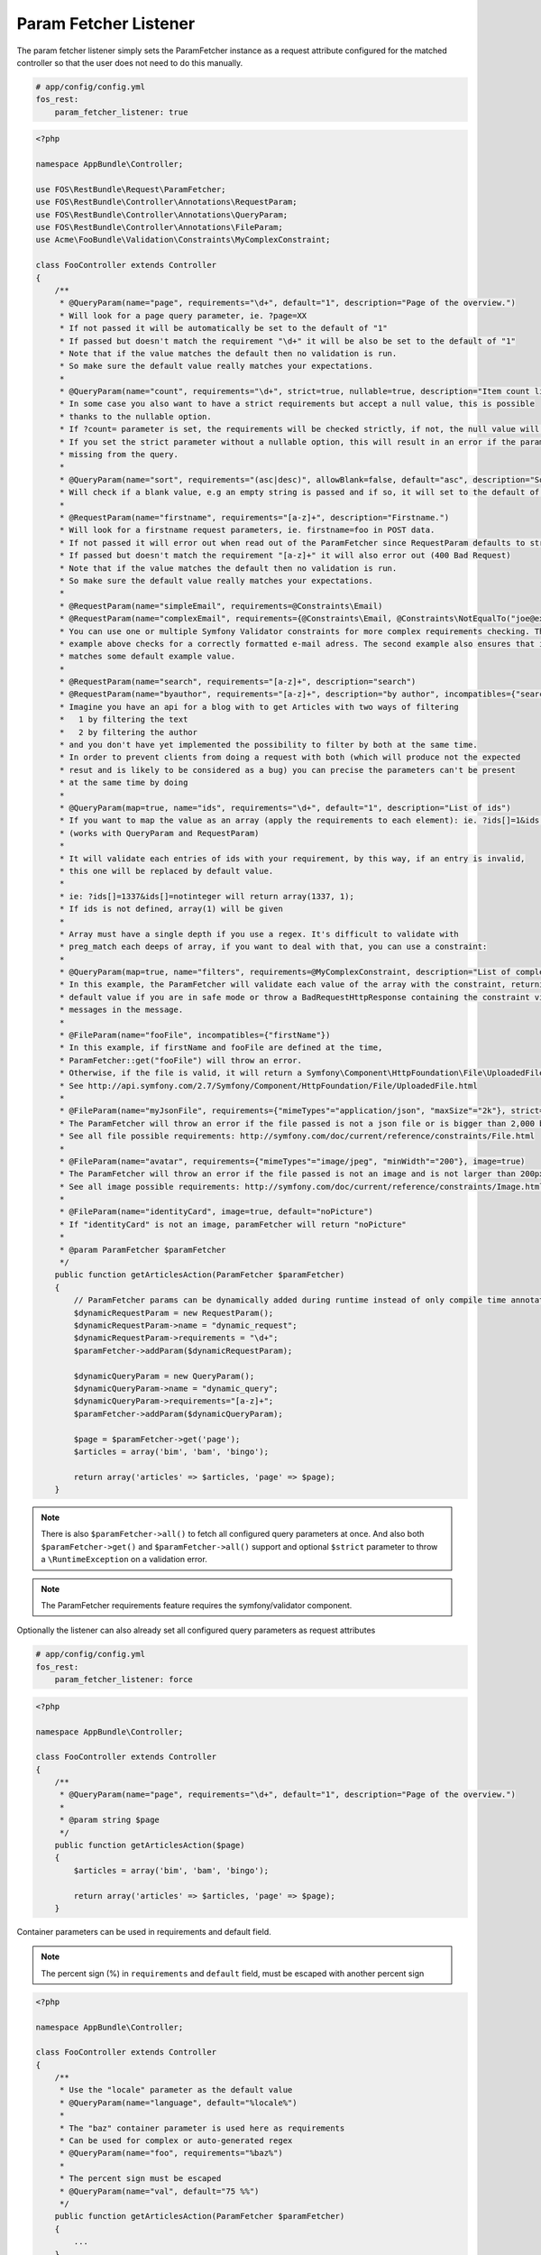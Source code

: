 Param Fetcher Listener
======================

The param fetcher listener simply sets the ParamFetcher instance as a request attribute
configured for the matched controller so that the user does not need to do this manually.

.. code-block:: yaml

    # app/config/config.yml
    fos_rest:
        param_fetcher_listener: true

.. code-block:: php

    <?php

    namespace AppBundle\Controller;

    use FOS\RestBundle\Request\ParamFetcher;
    use FOS\RestBundle\Controller\Annotations\RequestParam;
    use FOS\RestBundle\Controller\Annotations\QueryParam;
    use FOS\RestBundle\Controller\Annotations\FileParam;
    use Acme\FooBundle\Validation\Constraints\MyComplexConstraint;

    class FooController extends Controller
    {
        /**
         * @QueryParam(name="page", requirements="\d+", default="1", description="Page of the overview.")
         * Will look for a page query parameter, ie. ?page=XX
         * If not passed it will be automatically be set to the default of "1"
         * If passed but doesn't match the requirement "\d+" it will be also be set to the default of "1"
         * Note that if the value matches the default then no validation is run.
         * So make sure the default value really matches your expectations.
         *
         * @QueryParam(name="count", requirements="\d+", strict=true, nullable=true, description="Item count limit")
         * In some case you also want to have a strict requirements but accept a null value, this is possible
         * thanks to the nullable option.
         * If ?count= parameter is set, the requirements will be checked strictly, if not, the null value will be used.
         * If you set the strict parameter without a nullable option, this will result in an error if the parameter is
         * missing from the query.
         *
         * @QueryParam(name="sort", requirements="(asc|desc)", allowBlank=false, default="asc", description="Sort direction")
         * Will check if a blank value, e.g an empty string is passed and if so, it will set to the default of asc.
         *
         * @RequestParam(name="firstname", requirements="[a-z]+", description="Firstname.")
         * Will look for a firstname request parameters, ie. firstname=foo in POST data.
         * If not passed it will error out when read out of the ParamFetcher since RequestParam defaults to strict=true
         * If passed but doesn't match the requirement "[a-z]+" it will also error out (400 Bad Request)
         * Note that if the value matches the default then no validation is run.
         * So make sure the default value really matches your expectations.
         *
         * @RequestParam(name="simpleEmail", requirements=@Constraints\Email)
         * @RequestParam(name="complexEmail", requirements={@Constraints\Email, @Constraints\NotEqualTo("joe@example.org")})
         * You can use one or multiple Symfony Validator constraints for more complex requirements checking. The first
         * example above checks for a correctly formatted e-mail adress. The second example also ensures that it does not
         * matches some default example value.
         *
         * @RequestParam(name="search", requirements="[a-z]+", description="search")
         * @RequestParam(name="byauthor", requirements="[a-z]+", description="by author", incompatibles={"search"})
         * Imagine you have an api for a blog with to get Articles with two ways of filtering
         *   1 by filtering the text
         *   2 by filtering the author
         * and you don't have yet implemented the possibility to filter by both at the same time.
         * In order to prevent clients from doing a request with both (which will produce not the expected
         * resut and is likely to be considered as a bug) you can precise the parameters can't be present
         * at the same time by doing
         *
         * @QueryParam(map=true, name="ids", requirements="\d+", default="1", description="List of ids")
         * If you want to map the value as an array (apply the requirements to each element): ie. ?ids[]=1&ids[]=2&ids[]=1337.
         * (works with QueryParam and RequestParam)
         *
         * It will validate each entries of ids with your requirement, by this way, if an entry is invalid,
         * this one will be replaced by default value.
         *
         * ie: ?ids[]=1337&ids[]=notinteger will return array(1337, 1);
         * If ids is not defined, array(1) will be given
         *
         * Array must have a single depth if you use a regex. It's difficult to validate with
         * preg_match each deeps of array, if you want to deal with that, you can use a constraint:
         *
         * @QueryParam(map=true, name="filters", requirements=@MyComplexConstraint, description="List of complex filters")
         * In this example, the ParamFetcher will validate each value of the array with the constraint, returning the
         * default value if you are in safe mode or throw a BadRequestHttpResponse containing the constraint violation
         * messages in the message.
         *
         * @FileParam(name="fooFile", incompatibles={"firstName"})
         * In this example, if firstName and fooFile are defined at the time,
         * ParamFetcher::get("fooFile") will throw an error.
         * Otherwise, if the file is valid, it will return a Symfony\Component\HttpFoundation\File\UploadedFile.
         * See http://api.symfony.com/2.7/Symfony/Component/HttpFoundation/File/UploadedFile.html
         *
         * @FileParam(name="myJsonFile", requirements={"mimeTypes"="application/json", "maxSize"="2k"}, strict=true)
         * The ParamFetcher will throw an error if the file passed is not a json file or is bigger than 2,000 bytes.
         * See all file possible requirements: http://symfony.com/doc/current/reference/constraints/File.html
         *
         * @FileParam(name="avatar", requirements={"mimeTypes"="image/jpeg", "minWidth"="200"}, image=true)
         * The ParamFetcher will throw an error if the file passed is not an image and is not larger than 200px.
         * See all image possible requirements: http://symfony.com/doc/current/reference/constraints/Image.html
         *
         * @FileParam(name="identityCard", image=true, default="noPicture")
         * If "identityCard" is not an image, paramFetcher will return "noPicture"
         *
         * @param ParamFetcher $paramFetcher
         */
        public function getArticlesAction(ParamFetcher $paramFetcher)
        {
            // ParamFetcher params can be dynamically added during runtime instead of only compile time annotations.
            $dynamicRequestParam = new RequestParam();
            $dynamicRequestParam->name = "dynamic_request";
            $dynamicRequestParam->requirements = "\d+";
            $paramFetcher->addParam($dynamicRequestParam);

            $dynamicQueryParam = new QueryParam();
            $dynamicQueryParam->name = "dynamic_query";
            $dynamicQueryParam->requirements="[a-z]+";
            $paramFetcher->addParam($dynamicQueryParam);

            $page = $paramFetcher->get('page');
            $articles = array('bim', 'bam', 'bingo');

            return array('articles' => $articles, 'page' => $page);
        }

.. note::

    There is also ``$paramFetcher->all()`` to fetch all configured query
    parameters at once. And also both ``$paramFetcher->get()`` and
    ``$paramFetcher->all()`` support and optional ``$strict`` parameter to throw
    a ``\RuntimeException`` on a validation error.

.. note::

    The ParamFetcher requirements feature requires the symfony/validator
    component.

Optionally the listener can also already set all configured query parameters as
request attributes

.. code-block:: yaml

    # app/config/config.yml
    fos_rest:
        param_fetcher_listener: force

.. code-block:: php

    <?php

    namespace AppBundle\Controller;

    class FooController extends Controller
    {
        /**
         * @QueryParam(name="page", requirements="\d+", default="1", description="Page of the overview.")
         *
         * @param string $page
         */
        public function getArticlesAction($page)
        {
            $articles = array('bim', 'bam', 'bingo');

            return array('articles' => $articles, 'page' => $page);
        }

Container parameters can be used in requirements and default field.

.. note::

    The percent sign (%) in ``requirements`` and ``default`` field, must be
    escaped with another percent sign


.. code-block:: php

    <?php

    namespace AppBundle\Controller;

    class FooController extends Controller
    {
        /**
         * Use the "locale" parameter as the default value
         * @QueryParam(name="language", default="%locale%")
         *
         * The "baz" container parameter is used here as requirements
         * Can be used for complex or auto-generated regex
         * @QueryParam(name="foo", requirements="%baz%")
         *
         * The percent sign must be escaped
         * @QueryParam(name="val", default="75 %%")
         */
        public function getArticlesAction(ParamFetcher $paramFetcher)
        {
            ...
        }
